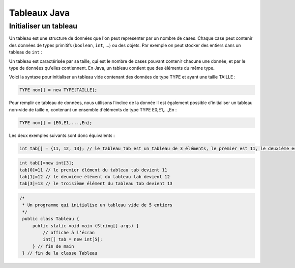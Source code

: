 .. Cette page est publiée sous la license Creative Commons BY-SA (https://creativecommons.org/licenses/by-sa/3.0/fr/)

.. author::

    Marie-Marie van der Beek, Pablo Gonzalez Alvarez

=============
Tableaux Java
=============
-------------------------
Initialiser un tableau
-------------------------
Un tableau est une structure de données que l'on peut representer par un nombre
de cases. Chaque case peut contenir des données de types primitifs
(``boolean``, ``int``, ...) ou des objets. Par exemple on peut
stocker des entiers dans un tableau de ``int`` :


Un tableau est caractérisée par sa taille, qui est le nombre de cases pouvant
contenir chacune une donnée, et par le type de données qu'elles contiennent.
En Java, un tableau contient que des éléments du même type.


Voici la syntaxe pour initialiser un tableau vide contenant des données de
type TYPE et ayant une taille TAILLE :


.. code-block:: Java

  TYPE nom[] = new TYPE[TAILLE];

Pour remplir ce tableau de données, nous utilisons l'indice de la donnée
Il est également possible d'initialiser un tableau non-vide de taille n, contenant un ensemble d'éléments de type TYPE E0,E1,...,En :


.. code-block:: Java

  TYPE nom[] = {E0,E1,...,En};

Les deux exemples suivants sont donc équivalents :


.. code-block:: Java

  int tab[] = {11, 12, 13}; // le tableau tab est un tableau de 3 éléments, le premier est 11, le deuxième est 12, le troisième est 13


.. code-block:: Java

  int tab[]=new int[3];
  tab[0]=11 // le premier élément du tableau tab devient 11
  tab[1]=12 // le deuxième élément du tableau tab devient 12
  tab[3]=13 // le troisième élément du tableau tab devient 13


.. code-block:: Java

        /*
         * Un programme qui initialise un tableau vide de 5 entiers
         */
         public class Tableau {
             public static void main (String[] args) {
                 // affiche à l’écran
                 int[] tab = new int[5];
             } // fin de main
         } // fin de la classe Tableau

.. author::

    Marie-Marie van der Beek, Pablo Gonzalez Alvarez

